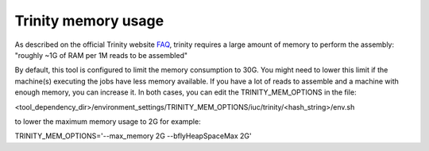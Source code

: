 Trinity memory usage
====================

As described on the official Trinity website
`FAQ <http://trinityrnaseq.sourceforge.net/trinity_faq.html#ques_comp_resources_required>`_,
trinity requires a large amount of memory to perform the assembly: "roughly
~1G of RAM per 1M reads to be assembled"

By default, this tool is configured to limit the memory consumption to 30G.
You might need to lower this limit if the machine(s) executing the jobs have less memory available.
If you have a lot of reads to assemble and a machine with enough memory, you can increase it.
In both cases, you can edit the TRINITY_MEM_OPTIONS in the file:

<tool_dependency_dir>/environment_settings/TRINITY_MEM_OPTIONS/iuc/trinity/<hash_string>/env.sh

to lower the maximum memory usage to 2G for example:

TRINITY_MEM_OPTIONS='--max_memory 2G --bflyHeapSpaceMax 2G'
